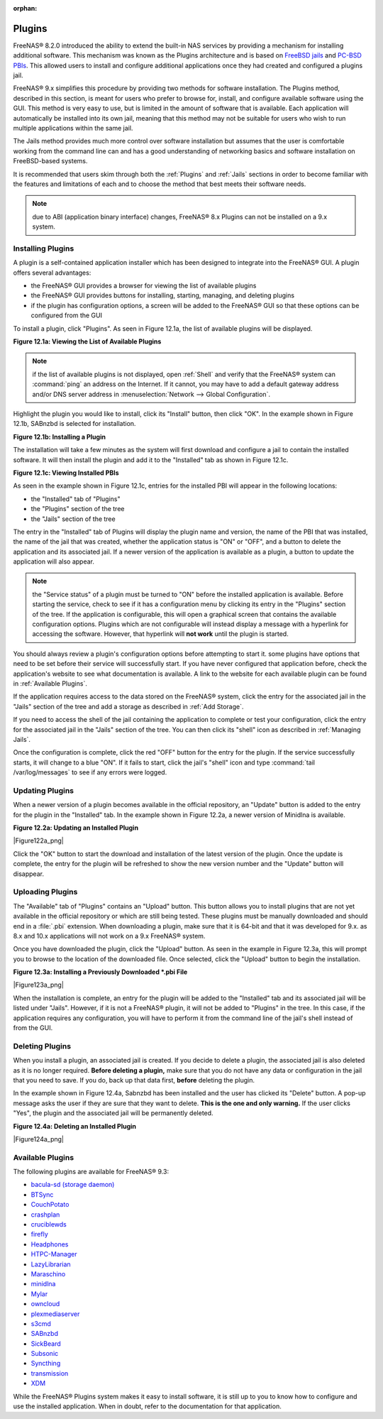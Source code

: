 :orphan:

.. _Plugins:

Plugins
=======

FreeNAS® 8.2.0 introduced the ability to extend the built-in NAS services by providing a mechanism for installing additional software. This mechanism was
known as the Plugins architecture and is based on
`FreeBSD jails <http://en.wikipedia.org/wiki/Freebsd_jail>`_
and
`PC-BSD PBIs <http://wiki.pcbsd.org/index.php/AppCafe®/9.2>`_. This allowed users to install and configure additional applications once they had created and
configured a plugins jail.

FreeNAS® 9.x simplifies this procedure by providing two methods for software installation. The Plugins method, described in this section, is meant for users
who prefer to browse for, install, and configure available software using the GUI. This method is very easy to use, but is limited in the amount of software
that is available. Each application will automatically be installed into its own jail, meaning that this method may not be suitable for users who wish to run
multiple applications within the same jail.

The Jails method provides much more control over software installation but assumes that the user is comfortable working from the command line can and has a
good understanding of networking basics and software installation on FreeBSD-based systems.

It is recommended that users skim through both the :ref:`Plugins` and :ref:`Jails` sections in order to become familiar with the features and limitations of
each and to choose the method that best meets their software needs.

.. note:: due to ABI (application binary interface) changes, FreeNAS® 8.x Plugins can not be installed on a 9.x system.

.. _Installing Plugins:

Installing Plugins
------------------

A plugin is a self-contained application installer which has been designed to integrate into the FreeNAS® GUI. A plugin offers several advantages:

* the FreeNAS® GUI provides a browser for viewing the list of available plugins

* the FreeNAS® GUI provides buttons for installing, starting, managing, and deleting plugins

* if the plugin has configuration options, a screen will be added to the FreeNAS® GUI so that these options can be configured from the GUI

To install a plugin, click "Plugins". As seen in Figure 12.1a, the list of available plugins will be displayed.

**Figure 12.1a: Viewing the List of Available Plugins**

|plugins1.png|

.. |plugins1.png| image:: images/plugins1.png
    :width: 11.1in
    :height: 4.5in

.. note:: if the list of available plugins is not displayed, open :ref:`Shell` and verify that the FreeNAS® system can :command:`ping` an address on the
   Internet. If it cannot, you may have to add a default gateway address and/or DNS server address in :menuselection:`Network --> Global Configuration`.

Highlight the plugin you would like to install, click its "Install" button, then click "OK". In the example shown in Figure 12.1b, SABnzbd is selected for
installation.

**Figure 12.1b: Installing a Plugin**

|plugins2.png|

.. |plugins2.png| image:: images/plugins2.png
    :width: 6.0in
    :height: 4.5in

The installation will take a few minutes as the system will first download and configure a jail to contain the installed software. It will then install the
plugin and add it to the "Installed" tab as shown in Figure 12.1c.

**Figure 12.1c: Viewing Installed PBIs**

|plugins3.png|

.. |plugins3.png| image:: images/plugins3.png
    :width: 6.7in
    :height: 4.9in

As seen in the example shown in Figure 12.1c, entries for the installed PBI will appear in the following locations:

* the "Installed" tab of "Plugins"

* the "Plugins" section of the tree

* the "Jails" section of the tree

The entry in the "Installed" tab of Plugins will display the plugin name and version, the name of the PBI that was installed, the name of the jail that was
created, whether the application status is "ON" or "OFF", and a button to delete the application and its associated jail. If a newer version of the
application is available as a plugin, a button to update the application will also appear.

.. note:: the "Service status" of a plugin must be turned to "ON" before the installed application is available. Before starting the service, check to see if
   it has a configuration menu by clicking its entry in the "Plugins" section of the tree. If the application is configurable, this will open a graphical
   screen that contains the available configuration options. Plugins which are not configurable will instead display a message with a hyperlink for accessing
   the software. However, that hyperlink will **not work** until the plugin is started.

You should always review a plugin's configuration options before attempting to start it. some plugins have options that need to be set before their service
will successfully start. If you have never configured that application before, check the application's website to see what documentation is available. A link
to the website for each available plugin can be found in :ref:`Available Plugins`.

If the application requires access to the data stored on the FreeNAS® system, click the entry for the associated jail in the "Jails" section of the tree and
add a storage as described in :ref:`Add Storage`.

If you need to access the shell of the jail containing the application to complete or test your configuration, click the entry for the associated jail in the
"Jails" section of the tree. You can then click its "shell" icon as described in :ref:`Managing Jails`.

Once the configuration is complete, click the red "OFF" button for the entry for the plugin. If the service successfully starts, it will change to a blue 
"ON". If it fails to start, click the jail's "shell" icon and type :command:`tail /var/log/messages` to see if any errors were logged.

.. _Updating Plugins:

Updating Plugins
----------------

When a newer version of a plugin becomes available in the official repository, an "Update" button is added to the entry for the plugin in the "Installed" tab.
In the example shown in Figure 12.2a, a newer version of Minidlna is available.

**Figure 12.2a: Updating an Installed Plugin**

|Figure122a_png|

Click the "OK" button to start the download and installation of the latest version of the plugin. Once the update is complete, the entry for the plugin will
be refreshed to show the new version number and the "Update" button will disappear.

.. _Uploading Plugins:

Uploading Plugins
-----------------

The "Available" tab of "Plugins" contains an "Upload" button. This button allows you to install plugins that are not yet available in the official repository
or which are still being tested. These plugins must be manually downloaded and should end in a :file:`.pbi` extension. When downloading a plugin, make sure
that it is 64-bit and that it was developed for 9.x. as 8.x and 10.x applications will not work on a 9.x FreeNAS® system.

Once you have downloaded the plugin, click the "Upload" button. As seen in the example in Figure 12.3a, this will prompt you to browse to the location of the
downloaded file. Once selected, click the "Upload" button to begin the installation.

**Figure 12.3a: Installing a Previously Downloaded *.pbi File**

|Figure123a_png|

When the installation is complete, an entry for the plugin will be added to the "Installed" tab and its associated jail will be listed under "Jails". However,
if it is not a FreeNAS® plugin, it will not be added to "Plugins" in the tree. In this case, if the application requires any configuration, you will have to
perform it from the command line of the jail's shell instead of from the GUI.

.. _Deleting Plugins:

Deleting Plugins
----------------

When you install a plugin, an associated jail is created. If you decide to delete a plugin, the associated jail is also deleted as it is no longer required.
**Before deleting a plugin,** make sure that you do not have any data or configuration in the jail that you need to save. If you do, back up that data first,
**before** deleting the plugin.

In the example shown in Figure 12.4a, Sabnzbd has been installed and the user has clicked its "Delete" button. A pop-up message asks the user if they are sure
that they want to delete. **This is the one and only warning.** If the user clicks "Yes", the plugin and the associated jail will be permanently deleted.

**Figure 12.4a: Deleting an Installed Plugin**

|Figure124a_png|

.. _Available Plugins:

Available Plugins
-----------------

The following plugins are available for FreeNAS® 9.3:

* `bacula-sd (storage daemon) <http://bacula.org/>`_

* `BTSync <http://www.bittorrent.com/sync>`_

* `CouchPotato <https://couchpota.to/>`_

* `crashplan <http://www.code42.com/crashplan/>`_

* `cruciblewds <http://cruciblewds.org/>`_

* `firefly <https://en.wikipedia.org/wiki/Firefly_Media_Server>`_

* `Headphones <https://github.com/rembo10/headphones>`_

* `HTPC-Manager <http://htpc.io/>`_

* `LazyLibrarian <https://github.com/itsmegb/LazyLibrarian>`_

* `Maraschino <http://www.maraschinoproject.com/>`_

* `minidlna <https://wiki.archlinux.org/index.php/MiniDLNA>`_

* `Mylar <https://github.com/evilhero/mylar>`_

* `owncloud <http://owncloud.org/>`_

* `plexmediaserver <http://www.plexapp.com/>`_

* `s3cmd <http://s3tools.org/s3cmd>`_

* `SABnzbd <http://sabnzbd.org/>`_

* `SickBeard <http://sickbeard.com/>`_

* `Subsonic <http://subsonic.org/>`_

* `Syncthing <http://syncthing.net/>`_

* `transmission <http://www.transmissionbt.com/>`_

* `XDM <https://github.com/lad1337/XDM>`_

While the FreeNAS® Plugins system makes it easy to install software, it is still up to you to know how to configure and use the installed application. When
in doubt, refer to the documentation for that application.
